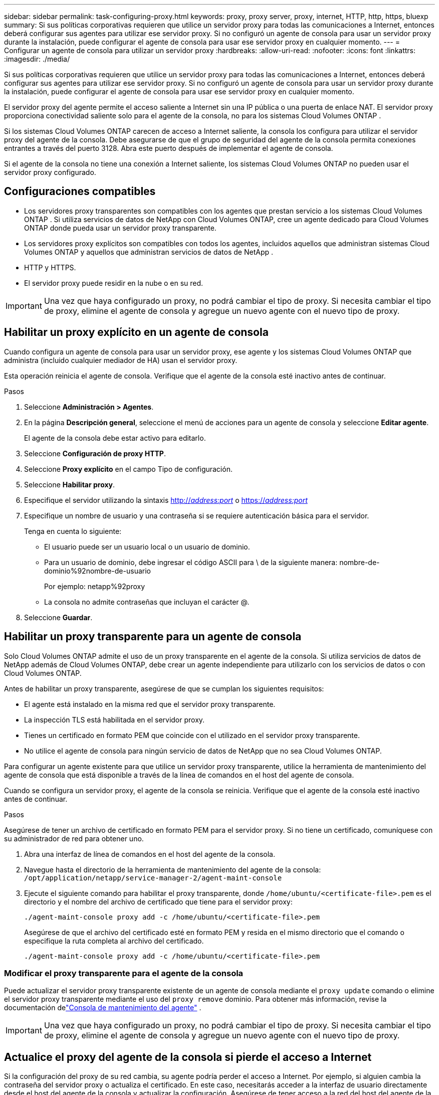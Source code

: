 ---
sidebar: sidebar 
permalink: task-configuring-proxy.html 
keywords: proxy, proxy server, proxy, internet, HTTP, http, https, bluexp 
summary: Si sus políticas corporativas requieren que utilice un servidor proxy para todas las comunicaciones a Internet, entonces deberá configurar sus agentes para utilizar ese servidor proxy.  Si no configuró un agente de consola para usar un servidor proxy durante la instalación, puede configurar el agente de consola para usar ese servidor proxy en cualquier momento. 
---
= Configurar un agente de consola para utilizar un servidor proxy
:hardbreaks:
:allow-uri-read: 
:nofooter: 
:icons: font
:linkattrs: 
:imagesdir: ./media/


[role="lead"]
Si sus políticas corporativas requieren que utilice un servidor proxy para todas las comunicaciones a Internet, entonces deberá configurar sus agentes para utilizar ese servidor proxy.  Si no configuró un agente de consola para usar un servidor proxy durante la instalación, puede configurar el agente de consola para usar ese servidor proxy en cualquier momento.

El servidor proxy del agente permite el acceso saliente a Internet sin una IP pública o una puerta de enlace NAT.  El servidor proxy proporciona conectividad saliente solo para el agente de la consola, no para los sistemas Cloud Volumes ONTAP .

Si los sistemas Cloud Volumes ONTAP carecen de acceso a Internet saliente, la consola los configura para utilizar el servidor proxy del agente de la consola.  Debe asegurarse de que el grupo de seguridad del agente de la consola permita conexiones entrantes a través del puerto 3128.  Abra este puerto después de implementar el agente de consola.

Si el agente de la consola no tiene una conexión a Internet saliente, los sistemas Cloud Volumes ONTAP no pueden usar el servidor proxy configurado.



== Configuraciones compatibles

* Los servidores proxy transparentes son compatibles con los agentes que prestan servicio a los sistemas Cloud Volumes ONTAP .  Si utiliza servicios de datos de NetApp con Cloud Volumes ONTAP, cree un agente dedicado para Cloud Volumes ONTAP donde pueda usar un servidor proxy transparente.
* Los servidores proxy explícitos son compatibles con todos los agentes, incluidos aquellos que administran sistemas Cloud Volumes ONTAP y aquellos que administran servicios de datos de NetApp .
* HTTP y HTTPS.
* El servidor proxy puede residir en la nube o en su red.



IMPORTANT: Una vez que haya configurado un proxy, no podrá cambiar el tipo de proxy.  Si necesita cambiar el tipo de proxy, elimine el agente de consola y agregue un nuevo agente con el nuevo tipo de proxy.



== Habilitar un proxy explícito en un agente de consola

Cuando configura un agente de consola para usar un servidor proxy, ese agente y los sistemas Cloud Volumes ONTAP que administra (incluido cualquier mediador de HA) usan el servidor proxy.

Esta operación reinicia el agente de consola.  Verifique que el agente de la consola esté inactivo antes de continuar.

.Pasos
. Seleccione *Administración > Agentes*.
. En la página *Descripción general*, seleccione el menú de acciones para un agente de consola y seleccione *Editar agente*.
+
El agente de la consola debe estar activo para editarlo.

. Seleccione *Configuración de proxy HTTP*.
. Seleccione *Proxy explícito* en el campo Tipo de configuración.
. Seleccione *Habilitar proxy*.
. Especifique el servidor utilizando la sintaxis http://_address:port_[] o https://_address:port_[]
. Especifique un nombre de usuario y una contraseña si se requiere autenticación básica para el servidor.
+
Tenga en cuenta lo siguiente:

+
** El usuario puede ser un usuario local o un usuario de dominio.
** Para un usuario de dominio, debe ingresar el código ASCII para \ de la siguiente manera: nombre-de-dominio%92nombre-de-usuario
+
Por ejemplo: netapp%92proxy

** La consola no admite contraseñas que incluyan el carácter @.


. Seleccione *Guardar*.




== Habilitar un proxy transparente para un agente de consola

Solo Cloud Volumes ONTAP admite el uso de un proxy transparente en el agente de la consola.  Si utiliza servicios de datos de NetApp además de Cloud Volumes ONTAP, debe crear un agente independiente para utilizarlo con los servicios de datos o con Cloud Volumes ONTAP.

Antes de habilitar un proxy transparente, asegúrese de que se cumplan los siguientes requisitos:

* El agente está instalado en la misma red que el servidor proxy transparente.
* La inspección TLS está habilitada en el servidor proxy.
* Tienes un certificado en formato PEM que coincide con el utilizado en el servidor proxy transparente.
* No utilice el agente de consola para ningún servicio de datos de NetApp que no sea Cloud Volumes ONTAP.


Para configurar un agente existente para que utilice un servidor proxy transparente, utilice la herramienta de mantenimiento del agente de consola que está disponible a través de la línea de comandos en el host del agente de consola.

Cuando se configura un servidor proxy, el agente de la consola se reinicia.  Verifique que el agente de la consola esté inactivo antes de continuar.

.Pasos
Asegúrese de tener un archivo de certificado en formato PEM para el servidor proxy.  Si no tiene un certificado, comuníquese con su administrador de red para obtener uno.

. Abra una interfaz de línea de comandos en el host del agente de la consola.
. Navegue hasta el directorio de la herramienta de mantenimiento del agente de la consola: `/opt/application/netapp/service-manager-2/agent-maint-console`
. Ejecute el siguiente comando para habilitar el proxy transparente, donde `/home/ubuntu/<certificate-file>.pem` es el directorio y el nombre del archivo de certificado que tiene para el servidor proxy:
+
[source, CLI]
----
./agent-maint-console proxy add -c /home/ubuntu/<certificate-file>.pem
----
+
Asegúrese de que el archivo del certificado esté en formato PEM y resida en el mismo directorio que el comando o especifique la ruta completa al archivo del certificado.

+
[source, CLI]
----
./agent-maint-console proxy add -c /home/ubuntu/<certificate-file>.pem
----




=== Modificar el proxy transparente para el agente de la consola

Puede actualizar el servidor proxy transparente existente de un agente de consola mediante el `proxy update` comando o elimine el servidor proxy transparente mediante el uso del `proxy remove` dominio.  Para obtener más información, revise la documentación delink:reference-agent-maint-console.html["Consola de mantenimiento del agente"] .


IMPORTANT: Una vez que haya configurado un proxy, no podrá cambiar el tipo de proxy.  Si necesita cambiar el tipo de proxy, elimine el agente de consola y agregue un nuevo agente con el nuevo tipo de proxy.



== Actualice el proxy del agente de la consola si pierde el acceso a Internet

Si la configuración del proxy de su red cambia, su agente podría perder el acceso a Internet.  Por ejemplo, si alguien cambia la contraseña del servidor proxy o actualiza el certificado.  En este caso, necesitarás acceder a la interfaz de usuario directamente desde el host del agente de la consola y actualizar la configuración.  Asegúrese de tener acceso a la red del host del agente de la consola y de que pueda iniciar sesión en la consola.



== Habilitar el tráfico directo de API

Si configuró un agente de consola para usar un servidor proxy, puede habilitar el tráfico de API directo en el agente de consola para enviar llamadas de API directamente a los servicios del proveedor de nube sin pasar por el proxy. Los agentes que se ejecutan en AWS, Azure o Google Cloud admiten esta opción.

Si deshabilita Azure Private Links con Cloud Volumes ONTAP y usa puntos de conexión de servicio, habilite el tráfico de API directo.  De lo contrario, el tráfico no se enrutará correctamente.

https://docs.netapp.com/us-en/storage-management-cloud-volumes-ontap/task-enabling-private-link.html["Obtenga más información sobre el uso de Azure Private Link o puntos de conexión de servicio con Cloud Volumes ONTAP"^]

.Pasos
. Seleccione *Administración > Agentes*.
. En la página *Descripción general*, seleccione el menú de acciones para un agente de consola y seleccione *Editar agente*.
+
El agente de la consola debe estar activo para editarlo.

. Seleccione *Admitir tráfico API directo*.
. Seleccione la casilla de verificación para habilitar la opción y luego seleccione *Guardar*.

